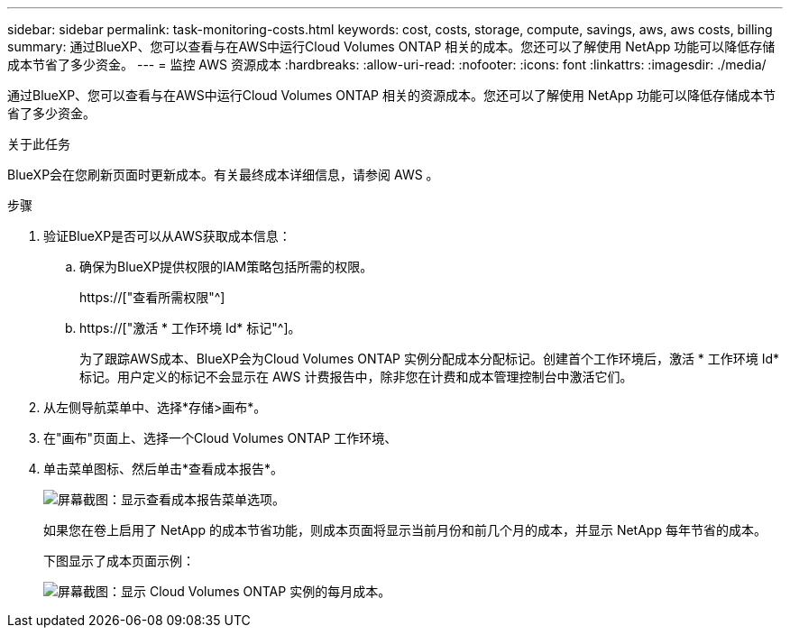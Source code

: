 ---
sidebar: sidebar 
permalink: task-monitoring-costs.html 
keywords: cost, costs, storage, compute, savings, aws, aws costs, billing 
summary: 通过BlueXP、您可以查看与在AWS中运行Cloud Volumes ONTAP 相关的成本。您还可以了解使用 NetApp 功能可以降低存储成本节省了多少资金。 
---
= 监控 AWS 资源成本
:hardbreaks:
:allow-uri-read: 
:nofooter: 
:icons: font
:linkattrs: 
:imagesdir: ./media/


[role="lead"]
通过BlueXP、您可以查看与在AWS中运行Cloud Volumes ONTAP 相关的资源成本。您还可以了解使用 NetApp 功能可以降低存储成本节省了多少资金。

.关于此任务
BlueXP会在您刷新页面时更新成本。有关最终成本详细信息，请参阅 AWS 。

.步骤
. 验证BlueXP是否可以从AWS获取成本信息：
+
.. 确保为BlueXP提供权限的IAM策略包括所需的权限。
+
https://["查看所需权限"^]

.. https://["激活 * 工作环境 Id* 标记"^]。
+
为了跟踪AWS成本、BlueXP会为Cloud Volumes ONTAP 实例分配成本分配标记。创建首个工作环境后，激活 * 工作环境 Id* 标记。用户定义的标记不会显示在 AWS 计费报告中，除非您在计费和成本管理控制台中激活它们。



. 从左侧导航菜单中、选择*存储>画布*。
. 在"画布"页面上、选择一个Cloud Volumes ONTAP 工作环境、
. 单击菜单图标、然后单击*查看成本报告*。
+
image:screenshot_view_cost_report.png["屏幕截图：显示查看成本报告菜单选项。"]

+
如果您在卷上启用了 NetApp 的成本节省功能，则成本页面将显示当前月份和前几个月的成本，并显示 NetApp 每年节省的成本。

+
下图显示了成本页面示例：

+
image:screenshot_cost.gif["屏幕截图：显示 Cloud Volumes ONTAP 实例的每月成本。"]


